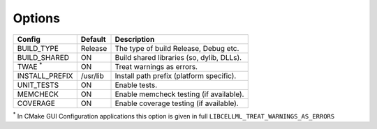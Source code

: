 

Options
-------

============== ============ =========================================
Config         Default      Description
============== ============ =========================================
BUILD_TYPE     Release      The type of build Release, Debug etc.
-------------- ------------ -----------------------------------------
BUILD_SHARED   ON           Build shared libraries (so, dylib, DLLs).
-------------- ------------ -----------------------------------------
TWAE :sup:`*`  ON           Treat warnings as errors.
-------------- ------------ -----------------------------------------
INSTALL_PREFIX /usr/lib     Install path prefix (platform specific).
-------------- ------------ -----------------------------------------
UNIT_TESTS     ON           Enable tests.
-------------- ------------ -----------------------------------------
MEMCHECK       ON           Enable memcheck testing (if available).
-------------- ------------ -----------------------------------------
COVERAGE       ON           Enable coverage testing (if available).
============== ============ =========================================

:sup:`*` In CMake GUI Configuration applications this option is given in full ``LIBCELLML_TREAT_WARNINGS_AS_ERRORS``

.. note In CMake GUI Configuration applications the config variable is prefixed with 'LIBCELLML\_'

.. ================================== ============== =========================================
.. GUI Config                         CLI Config     Description
.. ================================== ============== =========================================
.. LIBCELLML_BUILD_TYPE               BUILD_TYPE     The type of build Release, Debug etc.
.. ---------------------------------- -------------- -----------------------------------------
.. LIBCELLML_BUILD_SHARED             BUILD_SHARED   Build shared libraries (so, dylib, DLLs).
.. ---------------------------------- -------------- -----------------------------------------
.. LIBCELLML_TREAT_WARNINGS_AS_ERRORS TWAE           Treat warnings as errors
.. ---------------------------------- -------------- -----------------------------------------
.. LIBCELLML_INSTALL_PREFIX           INSTALL_PREFIX Install path prefix
.. ---------------------------------- -------------- -----------------------------------------
.. LIBCELLML_UNIT_TESTS               UNIT_TESTS     Enable tests.
.. ---------------------------------- -------------- -----------------------------------------
.. LIBCELLML_MEMCHECK                 MEMCHECK       Enable memcheck testing. (if available)
.. ---------------------------------- -------------- -----------------------------------------
.. LIBCELML_COVERAGE                  COVERAGE       Enable coverage testing. (if available)
.. ================================== ============== =========================================


